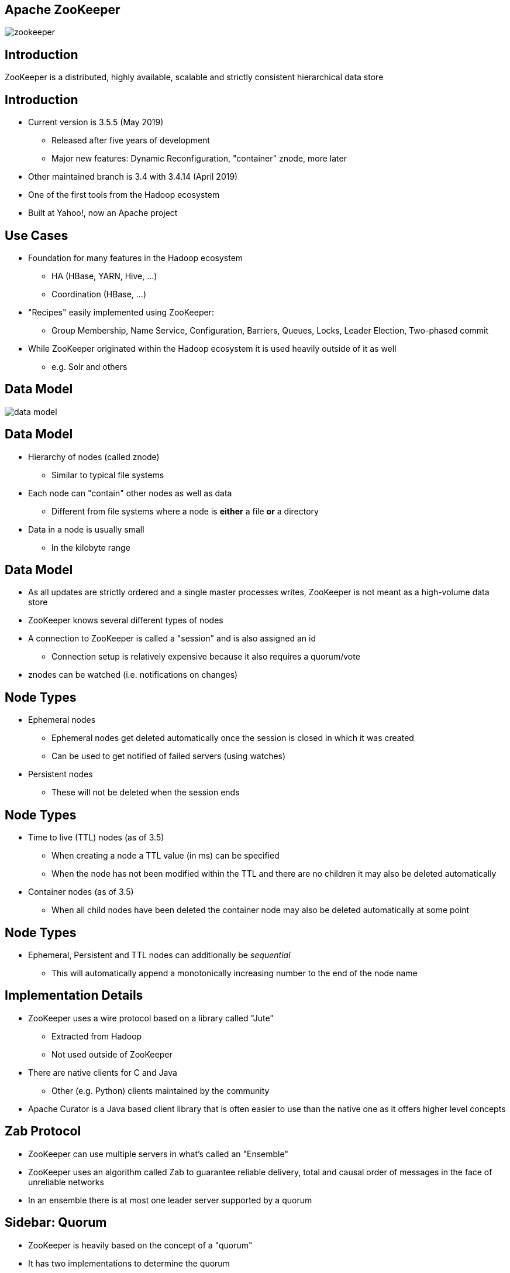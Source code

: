 ////

  Licensed to the Apache Software Foundation (ASF) under one or more
  contributor license agreements.  See the NOTICE file distributed with
  this work for additional information regarding copyright ownership.
  The ASF licenses this file to You under the Apache License, Version 2.0
  (the "License"); you may not use this file except in compliance with
  the License.  You may obtain a copy of the License at

      http://www.apache.org/licenses/LICENSE-2.0

  Unless required by applicable law or agreed to in writing, software
  distributed under the License is distributed on an "AS IS" BASIS,
  WITHOUT WARRANTIES OR CONDITIONS OF ANY KIND, either express or implied.
  See the License for the specific language governing permissions and
  limitations under the License.

////


[%notitle]
== Apache ZooKeeper
:description: Brief introduction to Apache ZooKeeper
:keywords: Apache ZooKeeper

image::http://www.apache.org/logos/res/zookeeper/zookeeper.png[]


== Introduction

ZooKeeper is a distributed, highly available, scalable and strictly consistent hierarchical data store


== Introduction
* Current version is 3.5.5 (May 2019)
** Released after five years of development
** Major new features: Dynamic Reconfiguration, "container" znode, more later
* Other maintained branch is 3.4 with 3.4.14 (April 2019)
* One of the first tools from the Hadoop ecosystem
* Built at Yahoo!, now an Apache project


== Use Cases
* Foundation for many features in the Hadoop ecosystem
** HA (HBase, YARN, Hive, …)
** Coordination (HBase, ...)
* "Recipes" easily implemented using ZooKeeper:
** Group Membership, Name Service, Configuration, Barriers, Queues, Locks, Leader Election, Two-phased commit
* While ZooKeeper originated within the Hadoop ecosystem it is used heavily outside of it as well
** e.g. Solr and others


== Data Model
image::data-model.png[]


== Data Model
* Hierarchy of nodes (called znode)
** Similar to typical file systems
* Each node can "contain" other nodes as well as data
** Different from file systems where a node is *either* a file *or* a directory
* Data in a node is usually small
** In the kilobyte range


== Data Model
* As all updates are strictly ordered and a single master processes writes, ZooKeeper is not meant as a high-volume data store
* ZooKeeper knows several different types of nodes
* A connection to ZooKeeper is called a "session" and is also assigned an id
** Connection setup is relatively expensive because it also requires a quorum/vote
* znodes can be watched (i.e. notifications on changes)

== Node Types
* Ephemeral nodes
** Ephemeral nodes get deleted automatically once the session is closed in which it was created
** Can be used to get notified of failed servers (using watches)
* Persistent nodes
** These will not be deleted when the session ends


== Node Types
* Time to live (TTL) nodes (as of 3.5)
** When creating a node a TTL value (in ms) can be specified
** When the node has not been modified within the TTL and there are no children it may also be deleted automatically
* Container nodes (as of 3.5)
** When all child nodes have been deleted the container node may also be deleted automatically at some point


== Node Types
* Ephemeral, Persistent and TTL nodes can additionally be _sequential_
** This will automatically append a monotonically increasing number to the end of the node name


== Implementation Details
* ZooKeeper uses a wire protocol based on a library called "Jute"
** Extracted from Hadoop
** Not used outside of ZooKeeper
* There are native clients for C and Java
** Other (e.g. Python) clients maintained by the community
* Apache Curator is a Java based client library that is often easier to use than the native one as it offers higher level concepts


== Zab Protocol
* ZooKeeper can use multiple servers in what's called an "Ensemble"
* ZooKeeper uses an algorithm called Zab to guarantee reliable delivery, total and causal order of messages in the face of unreliable networks
* In an ensemble there is at most one leader server supported by a quorum


== Sidebar: Quorum
* ZooKeeper is heavily based on the concept of a "quorum"
* It has two implementations to determine the quorum
** Majority
** Hierarchical


== Sidebar: Majority Quorum
* This is the default and pretty simple
* All voting servers get one vote
** Not all servers vote (more on this later)
* Quorum is achieved once more than half (i.e. majority) of the voters have acknowledged a write
* Example: An ensemble of 9 voting servers requires votes from 5 of those servers to succeed


== Sidebar: Hierarchical Quorum
* Servers can belong to a group
* And servers have a weight (default: 1)
* Quorum is obtained when we get more than half of the total weight of a group for a majority of groups
** Example:
*** 9 servers, 3 groups, weight of 1 for each
*** This requires two group majorities to obtain quorum
*** Each group requires a weight of 2 (i.e. 2 servers) to achieve quorum
*** In total 4 votes are required to achieve quorum


== Zab Protocol
* All voting servers elect a leader
** Leader is the one with the most votes (i.e. majority or quorum)
** For this reason usually an odd number of servers
* All servers can serve read requests but all write requests are forwarded to the Leader
** Clients can talk to any server (without having to know its current role), requests are forwarded appropriately


== Scaling
* All changes in the system are voted upon (coordinated by the Leader)
* The more servers there are the longer this process takes
* Hence the concept of "participants" and "observers" exists
** Participant servers take part in votes
** Observers are non-voting member which only hear the results of votes
* This allows ZooKeeper to scale more easily without sacrificing performance


== Scaling
* Dynamic Reconfiguration
** Before 3.5 the membership of the ensemble and all configuration parameters were static, a restart was required to change this
** Starting in 3.5 this (and more) can be changed dynamically without requiring restarts


== Resources
* https://cwiki.apache.org/confluence/display/ZOOKEEPER/ZooKeeperArticles[ZooKeeper Articles]
** Links to detailed descriptions of the Zab protocol
